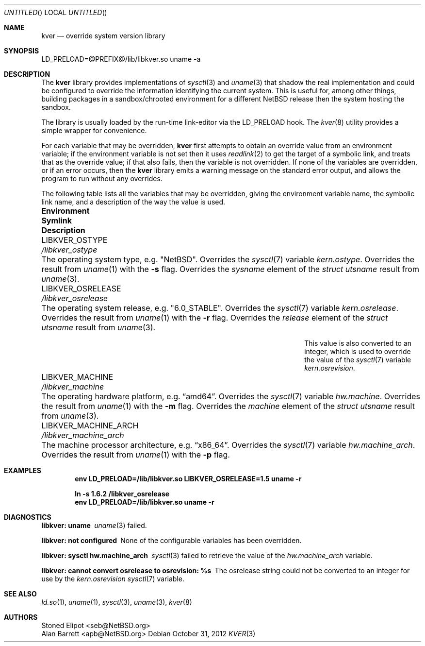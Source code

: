 .\" $NetBSD: kver.3,v 1.4 2012/10/31 14:47:08 apb Exp $
.\"
.Dd October 31, 2012
.Os
.Dt KVER 3
.Sh NAME
.Nm kver
.Nd override system version library
.Sh SYNOPSIS
LD_PRELOAD=@PREFIX@/lib/libkver.so uname -a
.Sh DESCRIPTION
The
.Nm
library provides implementations of
.Xr sysctl 3 and
.Xr uname 3 that
shadow the real implementation and could be configured to override the
information identifying the current system.
This is useful for, among other things, building packages in a
sandbox/chrooted environment for a different
.Nx
release then the system hosting the sandbox.
.Pp
The library is usually loaded by the run-time link-editor via the
.Ev LD_PRELOAD
hook.
The
.Xr kver 8
utility provides a simple wrapper for convenience.
.Pp
For each variable that may be overridden,
.Nm
first attempts to obtain an override value from an environment variable;
if the environment variable is not set then it uses
.Xr readlink 2
to get the target of a symbolic link, and treats that as the override value;
if that also fails, then the variable is not overridden.
If none of the variables are overridden, or if an error occurs, then
the
.Nm
library emits a warning message on the standard error output,
and allows the program to run without any overrides.
.Pp
The following table lists all the variables that may be overridden,
giving the environment variable name, the symbolic link name,
and a description of the way the value is used.
.Pp
.Bl -column "LIBKVER_MACHINE_ARCH" "/libkver_machine_arch"
.It Sy Environment Ta Sy Symlink Ta Sy Description
.
.It Ev LIBKVER_OSTYPE Ta Pa /libkver_ostype Ta
The operating system type, e.g.\&
.Qq Nx .
Overrides the
.Xr sysctl 7
variable
.Va kern.ostype .
Overrides the result from
.Xr uname 1
with the
.Fl s
flag.
Overrides the
.Va sysname
element of the
.Vt "struct utsname"
result from
.Xr uname 3 .
.
.It Ev LIBKVER_OSRELEASE Ta Pa /libkver_osrelease Ta
The operating system release, e.g.\&
.Qq "6.0_STABLE" .
Overrides the
.Xr sysctl 7
variable
.Va kern.osrelease .
Overrides the result from
.Xr uname 1
with the
.Fl r
flag.
Overrides the
.Va release
element of the
.Vt "struct utsname"
result from
.Xr uname 3 .
.Pp
This value is also converted to an integer, which is used to
override the value of the
.Xr sysctl 7
variable
.Va kern.osrevision .
.
.It Ev LIBKVER_MACHINE Ta Pa /libkver_machine Ta
The operating hardware platform, e.g.\&
.Dq "amd64" .
Overrides the
.Xr sysctl 7
variable
.Va hw.machine .
Overrides the result from
.Xr uname 1
with the
.Fl m
flag.
Overrides the
.Va machine
element of the
.Vt "struct utsname"
result from
.Xr uname 3 .
.
.It Ev LIBKVER_MACHINE_ARCH Ta Pa /libkver_machine_arch Ta
The machine processor architecture, e.g.\&
.Dq "x86_64" .
Overrides the
.Xr sysctl 7
variable
.Va hw.machine_arch .
Overrides the result from
.Xr uname 1
with the
.Fl p
flag.
.El
.Sh EXAMPLES
.Dl env LD_PRELOAD=/lib/libkver.so LIBKVER_OSRELEASE=1.5 uname -r
.Pp
.Dl ln -s 1.6.2 /libkver_osrelease
.Dl env LD_PRELOAD=/lib/libkver.so uname -r
.Sh DIAGNOSTICS
.Bl -diag
.It "libkver: uname"
.Xr uname 3
failed.
.It "libkver: not configured"
None of the configurable variables has been overridden.
.It "libkver: sysctl hw.machine_arch"
.Xr sysctl 3
failed to retrieve the value of the
.Va hw.machine_arch
variable.
.It "libkver: cannot convert osrelease to osrevision: %s"
The osrelease string could not be converted to an integer for use by the
.Va kern.osrevision
.Xr sysctl 7
variable.
.Sh SEE ALSO
.Xr ld.so 1 ,
.Xr uname 1 ,
.Xr sysctl 3 ,
.Xr uname 3 ,
.Xr kver 8
.Sh AUTHORS
.An Stoned Elipot Aq seb@NetBSD.org
.An Alan Barrett Aq apb@NetBSD.org
